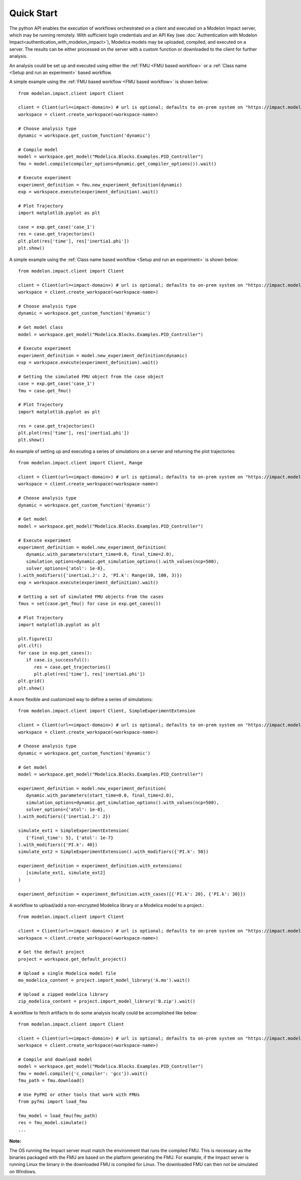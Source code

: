 Quick Start
===========

The python API enables the execution of workflows orchestrated on a client and executed on a Modelon Impact server, which
may be running remotely.  With sufficient login credentials and an API Key (see :doc:`Authentication with Modelon Impact<authentication_with_modelon_impact>`),
Modelica models may be uploaded, compiled, and executed on a server.  The results can be either processed on the server
with a custom function or downloaded to the client for further analysis.

An analysis could be set up and executed using either the :ref:`FMU <FMU based workflow>` or a :ref:`Class name <Setup and run an experiment>` based workflow.

A simple example using the :ref:`FMU based workflow <FMU based workflow>` is shown below::

   from modelon.impact.client import Client

   client = Client(url=<impact-domain>) # url is optional; defaults to on-prem system on "https://impact.modelon.cloud"
   workspace = client.create_workspace(<workspace-name>)

   # Choose analysis type
   dynamic = workspace.get_custom_function('dynamic')

   # Compile model
   model = workspace.get_model("Modelica.Blocks.Examples.PID_Controller")
   fmu = model.compile(compiler_options=dynamic.get_compiler_options()).wait()

   # Execute experiment
   experiment_definition = fmu.new_experiment_definition(dynamic)
   exp = workspace.execute(experiment_definition).wait()

   # Plot Trajectory
   import matplotlib.pyplot as plt

   case = exp.get_case('case_1')
   res = case.get_trajectories()
   plt.plot(res['time'], res['inertia1.phi'])
   plt.show()

A simple example using the :ref:`Class name based workflow <Setup and run an experiment>` is shown below::

   from modelon.impact.client import Client

   client = Client(url=<impact-domain>) # url is optional; defaults to on-prem system on "https://impact.modelon.cloud"
   workspace = client.create_workspace(<workspace-name>)

   # Choose analysis type
   dynamic = workspace.get_custom_function('dynamic')

   # Get model class
   model = workspace.get_model("Modelica.Blocks.Examples.PID_Controller")

   # Execute experiment
   experiment_definition = model.new_experiment_definition(dynamic)
   exp = workspace.execute(experiment_definition).wait()

   # Getting the simulated FMU object from the case object
   case = exp.get_case('case_1')
   fmu = case.get_fmu()

   # Plot Trajectory
   import matplotlib.pyplot as plt

   res = case.get_trajectories()
   plt.plot(res['time'], res['inertia1.phi'])
   plt.show()

An example of setting up and executing a series of simulations on a server and returning the plot trajectories::

   from modelon.impact.client import Client, Range

   client = Client(url=<impact-domain>) # url is optional; defaults to on-prem system on "https://impact.modelon.cloud"
   workspace = client.create_workspace(<workspace-name>)

   # Choose analysis type
   dynamic = workspace.get_custom_function('dynamic')

   # Get model
   model = workspace.get_model("Modelica.Blocks.Examples.PID_Controller")

   # Execute experiment
   experiment_definition = model.new_experiment_definition(
      dynamic.with_parameters(start_time=0.0, final_time=2.0),
      simulation_options=dynamic.get_simulation_options().with_values(ncp=500),
      solver_options={'atol': 1e-8},
   ).with_modifiers({'inertia1.J': 2, 'PI.k': Range(10, 100, 3)})
   exp = workspace.execute(experiment_definition).wait()

   # Getting a set of simulated FMU objects from the cases
   fmus = set(case.get_fmu() for case in exp.get_cases())

   # Plot Trajectory
   import matplotlib.pyplot as plt

   plt.figure(1)
   plt.clf()
   for case in exp.get_cases():
      if case.is_successful():
         res = case.get_trajectories()
         plt.plot(res['time'], res['inertia1.phi'])
   plt.grid()
   plt.show()

A more flexible and customized way to define a series of simulations::

   from modelon.impact.client import Client, SimpleExperimentExtension

   client = Client(url=<impact-domain>) # url is optional; defaults to on-prem system on "https://impact.modelon.cloud"
   workspace = client.create_workspace(<workspace-name>)

   # Choose analysis type
   dynamic = workspace.get_custom_function('dynamic')

   # Get model
   model = workspace.get_model("Modelica.Blocks.Examples.PID_Controller")

   experiment_definition = model.new_experiment_definition(
      dynamic.with_parameters(start_time=0.0, final_time=2.0),
      simulation_options=dynamic.get_simulation_options().with_values(ncp=500),
      solver_options={'atol': 1e-8},
   ).with_modifiers({'inertia1.J': 2})

   simulate_ext1 = SimpleExperimentExtension(
      {'final_time': 5}, {'atol': 1e-7}
   ).with_modifiers({'PI.k': 40})
   simulate_ext2 = SimpleExperimentExtension().with_modifiers({'PI.k': 50})

   experiment_definition = experiment_definition.with_extensions(
      [simulate_ext1, simulate_ext2]
   )

   experiment_definition = experiment_definition.with_cases([{'PI.k': 20}, {'PI.k': 30}])

A workflow to upload/add a non-encrypted Modelica library or a Modelica model to a project.::

   from modelon.impact.client import Client

   client = Client(url=<impact-domain>) # url is optional; defaults to on-prem system on "https://impact.modelon.cloud"
   workspace = client.create_workspace(<workspace-name>)

   # Get the default project
   project = workspace.get_default_project()

   # Upload a single Modelica model file
   mo_modelica_content = project.import_model_library('A.mo').wait()

   # Upload a zipped modelica library
   zip_modelica_content = project.import_model_library('B.zip').wait()

A workflow to fetch artifacts to do some analysis locally could be accomplished like below::

   from modelon.impact.client import Client

   client = Client(url=<impact-domain>) # url is optional; defaults to on-prem system on "https://impact.modelon.cloud"
   workspace = client.create_workspace(<workspace-name>)

   # Compile and download model
   model = workspace.get_model("Modelica.Blocks.Examples.PID_Controller")
   fmu = model.compile({'c_compiler': 'gcc'}).wait()
   fmu_path = fmu.download()

   # Use PyFMI or other tools that work with FMUs
   from pyfmi import load_fmu

   fmu_model = load_fmu(fmu_path)
   res = fmu_model.simulate()
   ...

**Note:**

The OS running the Impact server must match the environment that runs the compiled FMU. This is necessary as the binaries
packaged with the FMU are based on the platform generating the FMU. For example, if the Impact server is running Linux
the binary in the downloaded FMU is compiled for Linux. The downloaded FMU can then not be simulated on Windows.

